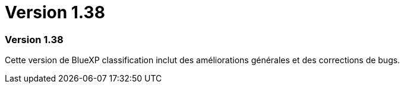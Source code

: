 = Version 1.38
:allow-uri-read: 




=== Version 1.38

Cette version de BlueXP classification inclut des améliorations générales et des corrections de bugs.

